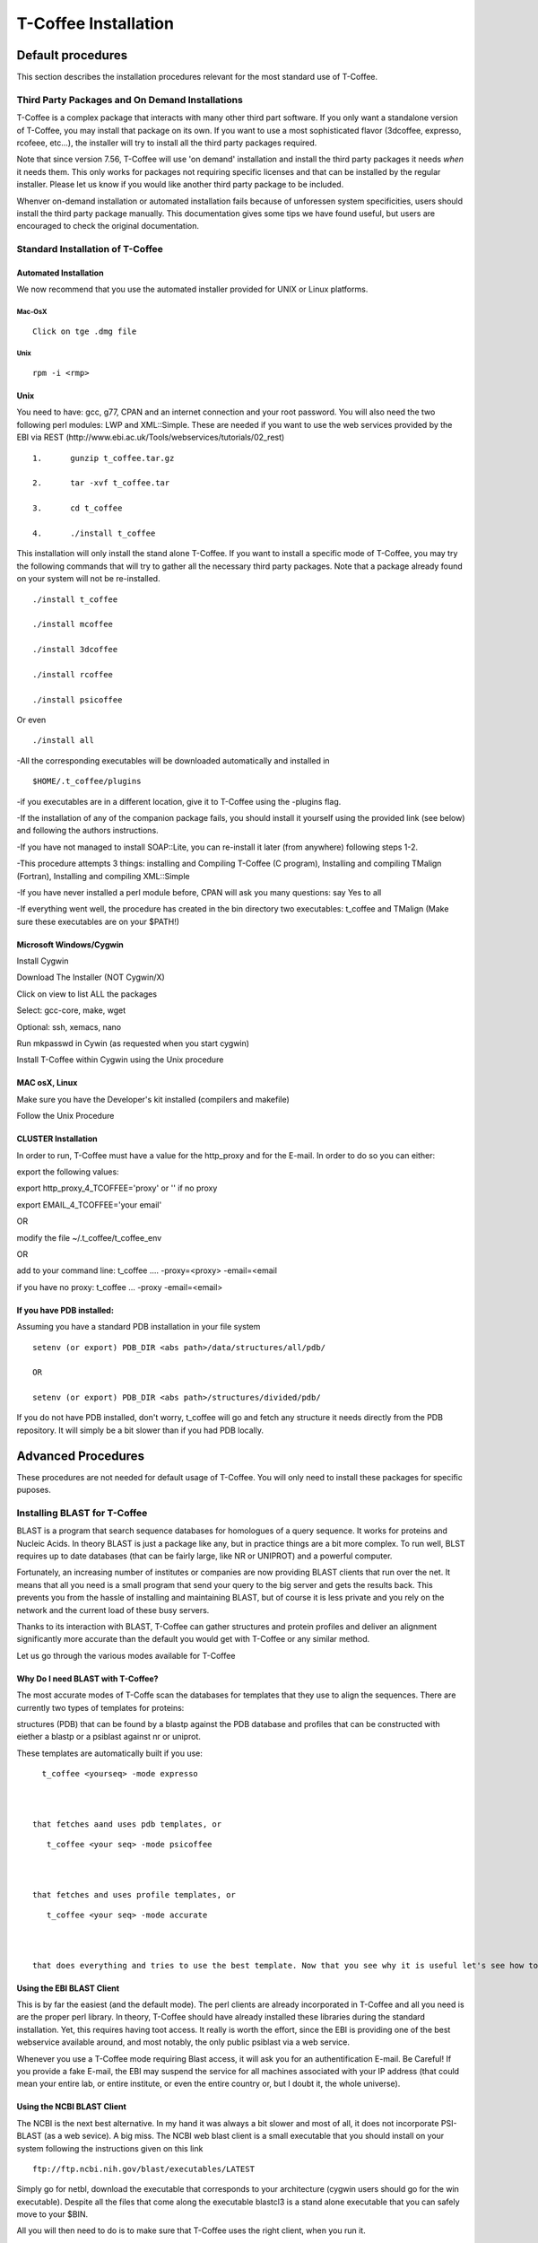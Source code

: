 #####################
T-Coffee Installation
#####################
******************
Default procedures
******************
This section describes the installation procedures relevant for the most standard use of T-Coffee.

Third Party Packages and On Demand Installations
================================================
T-Coffee is a complex package that interacts with many other third part software. If you only want a standalone version of T-Coffee, you may install that package on its own. If you want to use a most sophisticated flavor (3dcoffee, expresso, rcofeee, etc...), the installer will try to install all the third party packages required.


Note that since version 7.56, T-Coffee will use 'on demand' installation and install the third party packages it needs *when* it needs them. This only works for packages not requiring specific licenses and that can be installed by the regular installer. Please let us know if you would like another third party package to be included.


Whenver on-demand installation or automated installation fails because of unforessen system specificities, users should install the third party package manually. This documentation gives some tips we have found useful, but users are encouraged to check the original documentation.


Standard Installation of T-Coffee
=================================
Automated Installation
----------------------
We now recommend that you use the automated installer provided for UNIX or Linux platforms.


Mac-OsX
^^^^^^^
::

   Click on tge .dmg file



Unix
^^^^
::

   rpm -i <rmp>



Unix
----
You need to have: gcc, g77, CPAN and an internet connection and your root password. You will also need the two following perl modules: LWP and XML::Simple. These are needed if you want to use the web services provided by the EBI via REST (http://www.ebi.ac.uk/Tools/webservices/tutorials/02_rest)


::

  1.      gunzip t_coffee.tar.gz

  2.      tar -xvf t_coffee.tar

  3.      cd t_coffee

  4.      ./install t_coffee



This installation will only install the stand alone T-Coffee. If you want to install a specific mode of T-Coffee, you may try the following commands that will try to gather all the necessary third party packages. Note that a package already found on your system will not be re-installed.


::

   ./install t_coffee

   ./install mcoffee

   ./install 3dcoffee

   ./install rcoffee

   ./install psicoffee



Or even


::

   ./install all



-All the corresponding executables will be downloaded automatically and installed in


::

   $HOME/.t_coffee/plugins



-if you executables are in a different location, give it to T-Coffee using the -plugins flag.


-If the installation of any of the companion package fails, you should install it yourself using the provided link (see below) and following the authors instructions.


-If you have not managed to install SOAP::Lite, you can re-install it later (from anywhere) following steps 1-2.


-This procedure attempts 3 things: installing and Compiling T-Coffee (C program), Installing and compiling TMalign (Fortran), Installing and compiling XML::Simple


-If you have never installed a perl module before, CPAN will ask you many questions: say Yes to all


-If everything went well, the procedure has created in the bin directory two executables: t_coffee and TMalign (Make sure these executables are on your $PATH!)


Microsoft Windows/Cygwin
------------------------
Install Cygwin


Download The Installer (NOT Cygwin/X)


Click on view to list ALL the packages


Select: gcc-core, make, wget


Optional: ssh, xemacs, nano


Run mkpasswd in Cywin (as requested when you start cygwin)


Install T-Coffee within Cygwin using the Unix procedure


MAC osX, Linux
--------------
Make sure you have the Developer's kit installed (compilers and makefile)


Follow the Unix Procedure


CLUSTER Installation
--------------------
In order to run, T-Coffee must have a value for the http_proxy and for the E-mail. In order to do so you can either:


export the following values:


export http_proxy_4_TCOFFEE='proxy' or '' if no proxy


export EMAIL_4_TCOFFEE='your email'


OR


modify the file ~/.t_coffee/t_coffee_env


OR


add to your command line: t_coffee .... -proxy=<proxy> -email=<email


if you have no proxy: t_coffee ... -proxy -email=<email>


If you have PDB installed:
--------------------------
Assuming you have a standard PDB installation in your file system


::

  setenv (or export) PDB_DIR <abs path>/data/structures/all/pdb/

  OR

  setenv (or export) PDB_DIR <abs path>/structures/divided/pdb/



If you do not have PDB installed, don't worry, t_coffee will go and fetch any structure it needs directly from the PDB repository. It will simply be a bit slower than if you had PDB locally.

*******************
Advanced Procedures
*******************
These procedures are not needed for default usage of T-Coffee. You will only need to install these packages for specific puposes.

Installing BLAST for T-Coffee
=============================
BLAST is a program that search sequence databases for homologues of a query sequence. It works for proteins and Nucleic Acids. In theory BLAST is just a package like any, but in practice things are a bit more complex. To run well, BLST requires up to date databases (that can be fairly large, like NR or UNIPROT) and a powerful computer.


Fortunately, an increasing number of institutes or companies are now providing BLAST clients that run over the net. It means that all you need is a small program that send your query to the big server and gets the results back. This prevents you from the hassle of installing and maintaining BLAST, but of course it is less private and you rely on the network and the current load of these busy servers.


Thanks to its interaction with BLAST, T-Coffee can gather structures and protein profiles and deliver an alignment significantly more accurate than the default you would get with T-Coffee or any similar method.


Let us go through the various modes available for T-Coffee


Why Do I need BLAST with T-Coffee?
----------------------------------
The most accurate modes of T-Coffe scan the databases for templates that they use to align the sequences. There are currently two types of templates for proteins:


structures (PDB) that can be found by a blastp against the PDB database and profiles that can be constructed with eiether a blastp or a psiblast against nr or uniprot.


These templates are automatically built if you use:


::

   t_coffee <yourseq> -mode expresso



 that fetches aand uses pdb templates, or


::

    t_coffee <your seq> -mode psicoffee



 that fetches and uses profile templates, or


::

    t_coffee <your seq> -mode accurate



 that does everything and tries to use the best template. Now that you see why it is useful let's see how to get BLAST up and running, from the easy solution to tailor made ones.


Using the EBI BLAST Client
--------------------------
This is by far the easiest (and the default mode). The perl clients are already incorporated in T-Coffee and all you need is are the proper perl library. In theory, T-Coffee should have already installed these libraries during the standard installation. Yet, this requires having toot access. It really is worth the effort, since the EBI is providing one of the best webservice available around, and most notably, the only public psiblast via a web service.


Whenever you use a T-Coffee mode requiring Blast access, it will ask you for an authentification E-mail. Be Careful! If you provide a fake E-mail, the EBI may suspend the service for all machines associated with your IP address (that could mean your entire lab, or entire institute, or even the entire country or, but I doubt it, the whole universe).


Using the NCBI BLAST Client
---------------------------
The NCBI is the next best alternative. In my hand it was always a bit slower and most of all, it does not incorporate PSI-BLAST (as a web sevice). A big miss. The NCBI web blast client is a small executable that you should install on your system following the instructions given on this link


::

  ftp://ftp.ncbi.nih.gov/blast/executables/LATEST



Simply go for netbl, download the executable that corresponds to your architecture (cygwin users should go for the win executable). Despite all the files that come along the executable blastcl3 is a stand alone executable that you can safely move to your $BIN.


All you will then need to do is to make sure that T-Coffee uses the right client, when you run it.


::

  -blast_server=NCBI



No need for any E-mail here, but you don't get psiblast, and whenever T-Coffee wants to use it, blastp will be used instead.


Using another Client
--------------------
You may have your own client (lucky you). If that is so, all you need is to make sure that this client is complient with the blast command line. If your client is named foo.pl, all you need to to is run T-Coffee with


::

  -blast_server=CLIENT_foo.pl



Foo will be called as if it were blastpgp, and it is your responsability to make sure it can handle the following command line:


::

  foo.pl -p <method> -d <db> -i <infile> -o <outfile> -m 7



method can either be blastp or psiblast.


infile is a FASTA file


-m7 triggers the XML output. T-Coffee is able to parse both the EBI XML output and the NCBI XML output.


If foo.pl behaves differently, the easiest will probably be to write a wrapper around it so that wrapped_foo.pl behaves like blastpgp


Using a BLAST local version on UNIX
-----------------------------------
If you have blastpgp installed, you can run it instead of the remote clients by using:


::

  -blast_server=LOCAL



The documentation for blastpgp can be found on:


::

  www.ncbi.nlm.nih.gov/staff/tao/URLAPI/blastpgp.html



and the package is part of the standard BLAST distribution


::

  ftp://ftp.ncbi.nih.gov/blast/executables/LATEST



Depending on your system, your own skills, your requirements and on more parameters than I have fingers to count, installing a BLAST server suited for your needs can range from a 10 minutes job to an achivement spread over several generations. So at this point, you should roam the NCBI website for suitable information.


If you want to have your own BLAST server to run your own databases, you should know that it is possible to control both the database and the program used by BLAST:


::

  -protein_db: will specify the database used by all the psi-blast modes

  -pdb_db: will specify the database used by the pdb modes



.. warning:: Note that T-Coffee is compliant with BLAST+, the latest NCBI Blast.

Using a BLAST local version on Windows/cygwin
---------------------------------------------
BLAST+
^^^^^^
Blast+ is tghe latest NCBI Blast. IT is easier to install. A default installation should be compliant with a default T-Coffee installation.


ORIGINAL NCBI BLAST
^^^^^^^^^^^^^^^^^^^
For those of you using cygwin, be careful. While cygwin behaves like a UNIX system, the BLAST executable required for cygwin (win32) is expecting WINDOWS path and not UNIX path. This has three important consequences:


1- the ncbi file declaring the Data directory must be:


 C:WINDOWS//ncbi.init [at the root of your WINDOWS]


2- the address mentionned with this file must be WINDOWS formated, for instance, on my system:


Data=C:\cygwin\home\notredame\blast\data


3- When you pass database addresses to BLAST, these must be in Windows format:


 -protein_db='c:/somewhere/somewhereelse/database'


(using the slash (/) or the andtislash (\) does not matter on new systems but I would reommand against incorporating white spaces.


Installing Other Companion Packages
===================================
T-Coffee is meant to interact with as many packages as possible, either for aligning or using predictions. If you type


::

   t_coffee



You will receive a list of supported packages that looks like the next table. In theory, most of these packages can be installed by T-Coffee and we welcome any reasonnable request.


::

  ****** Pairwise Sequence Alignment Methods:

  --------------------------------------------

  fast_pair built_in

  exon3_pair built_in

  exon2_pair built_in

  exon_pair built_in

  slow_pair built_in

  proba_pair built_in

  lalign_id_pair built_in

  seq_pair built_in

  externprofile_pair built_in

  hh_pair built_in

  profile_pair built_in

  cdna_fast_pair built_in

  cdna_cfast_pair built_in

  clustalw_pair ftp://www.ebi.ac.uk/pub/clustalw

  mafft_pair http://www.biophys.kyoto-u.ac.jp/~katoh/programs/align/mafft/

  mafftjtt_pair http://www.biophys.kyoto-u.ac.jp/~katoh/programs/align/mafft/

  mafftgins_pair http://www.biophys.kyoto-u.ac.jp/~katoh/programs/align/mafft/

  dialigntx_pair http://dialign-tx.gobics.de/

  dialignt_pair http://dialign-t.gobics.de/

  poa_pair http://www.bioinformatics.ucla.edu/poa/

  probcons_pair http://probcons.stanford.edu/

  muscle_pair http://www.drive5.com/muscle/

  t_coffee_pair http://www.tcoffee.org

  pcma_pair ftp://iole.swmed.edu/pub/PCMA/

  kalign_pair http://msa.cgb.ki.se

  amap_pair http://bio.math.berkeley.edu/amap/

  proda_pair http://bio.math.berkeley.edu/proda/

  prank_pair http://www.ebi.ac.uk/goldman-srv/prank/

  consan_pair http://selab.janelia.org/software/consan/

  ****** Pairwise Structural Alignment Methods:

  --------------------------------------------

  align_pdbpair built_in

  lalign_pdbpair built_in

  extern_pdbpair built_in

  thread_pair built_in

  fugue_pair http://www-cryst.bioc.cam.ac.uk/fugue/download.html

  pdb_pair built_in

  sap_pair http://www-cryst.bioc.cam.ac.uk/fugue/download.html

  mustang_pair http://www.cs.mu.oz.au/~arun/mustang/

  tmalign_pair http://zhang.bioinformatics.ku.edu/TM-align/

  ****** Multiple Sequence Alignment Methods:

  --------------------------------------------

  clustalw_msa ftp://www.ebi.ac.uk/pub/clustalw

  mafft_msa http://www.biophys.kyoto-u.ac.jp/~katoh/programs/align/mafft/

  mafftjtt_msa http://www.biophys.kyoto-u.ac.jp/~katoh/programs/align/mafft/

  mafftgins_msa http://www.biophys.kyoto-u.ac.jp/~katoh/programs/align/mafft/

  dialigntx_msa http://dialign-tx.gobics.de/

  dialignt_msa http://dialign-t.gobics.de/

  poa_msa http://www.bioinformatics.ucla.edu/poa/

  probcons_msa http://probcons.stanford.edu/

  muscle_msa http://www.drive5.com/muscle/

  t_coffee_msa http://www.tcoffee.org

  pcma_msa ftp://iole.swmed.edu/pub/PCMA/

  kalign_msa http://msa.cgb.ki.se

  amap_msa http://bio.math.berkeley.edu/amap/

  proda_msa http://bio.math.berkeley.edu/proda/

  prank_msa http://www.ebi.ac.uk/goldman-srv/prank/

  ####### Prediction Methods available to generate Templates

  -------------------------------------------------------------

  RNAplfold http://www.tbi.univie.ac.at/~ivo/RNA/

  HMMtop www.enzim.hu/hmmtop/

  GOR4 http://mig.jouy.inra.fr/logiciels/gorIV/

  wublast_client http://www.ebi.ac.uk/Tools/webservices/services/wublast

  blastpgp_client http://www.ebi.ac.uk/Tools/webservices/services/blastpgp

  ==========================================================



Installation of PSI-Coffee and Expresso
=======================================
PSI-Coffee is a mode of T-Coffee that runs a a Psi-BLAST on each of your sequences and makes a multiple profile alignment. If you do not have any structural information, it is by far the most accurate mode of T-Coffee. To use it, you must have SOAP installed so that the EBI BLAST client can run on your system.


It is a bit slow, but really worth it if your sequences are hard to align and if the accuracy of your alignment is important.


To use this mode, try:


::

   t_coffee <yoursequence> -mode psicoffee



Note that because PSI-BLAST is time consuming, T-Coffee stores the runs in its cache (./tcoffee/cache) so that it does not need to be re-run. It means that if you re-align your sequences (or add a few extra sequences), things will be considerably faster.


If your installation procedure has managed to compile TMalign, and if T-Coffee has access to the EBI BLAST server (or any other server) you can also do the following:


::

   t_coffee <yoursequence> -mode expresso



That will look for structural templates. And if both these modes are running fine, then you are ready for the best, the 'crme de la crme':


::

   t_coffee <yoursequence> -mode accurate



Installation of M-Coffee
========================
M-Coffee is a special mode of T-Coffee that makes it possible to combine the output of many multiple sequence alignment packages.


Automated Installation
----------------------
In the T-Coffee distribution, type:


::

  ./install mcoffee



In theory, this command should download and install every required package. If, however, it fails, you should switch to the manual installation (see next).


By default these packages will be in


::

  $HOME/.t_coffee/plugins



If you want to have these companion packages in a different directory, you can either set the environement variable


::

  setenv PLUGINS_4_TCOFFEE=<plugins dir>



Or use the command line flag -plugin (over-rides every other setting)


::

  t_coffee ... -plugins=<plugins dir>



Manual Installation
-------------------
M-Coffee requires a standard T-Coffee installation (c.f. previous section) and the following packages to be installed on your system:





::

  Package Where From

  ==========================================================

  ClustalW can interact with t_coffee

  ----------------------------------------------------------

  Poa http://www.bioinformatics.ucla.edu/poa/

  ----------------------------------------------------------

  Muscle http://www.drive5.com

  ----------------------------------------------------------

  ProbCons http://probcons.stanford.edu/

  ProbConsRNA http://probcons.stanford.edu/

  ----------------------------------------------------------

  MAFFT http://www.biophys.kyoto-u.ac.jp/~katoh/programs/align/mafft/

  ----------------------------------------------------------

  Dialign-T http://dialign-t.gobics.de/

  Dialign-TX http://dialign-tx.gobics.de/

  ----------------------------------------------------------

  PCMA ftp://iole.swmed.edu/pub/PCMA/

  ----------------------------------------------------------

  kalign http://msa.cgb.ki.se

  ----------------------------------------------------------

  amap http://bio.math.berkeley.edu/amap/

  -----------------------------------------------------------

  proda_msa http://bio.math.berkeley.edu/proda/

  -----------------------------------------------------------

  prank_msa http://www.ebi.ac.uk/goldman-srv/prank/



In our hands all these packages where very straightforward to compile and install on a standard cygwin or Linux configuration. Just make sure you have gcc, the C compiler, properly installed.


Once the package is compiled and ready to use, make sure that the executable is on your path, so that t_coffee can find it automatically. Our favorite procedure is to create a bin directory in the home. If you do so, make sure this bin is in your path and fill it with all your executables (this is a standard Unix practice).


If for some reason, you do not want this directory to be on your path, or you want to specify a precise directory containing the executables, you can use:


::

   export PLUGINS_4_TCOFFEE=<dir>



By default this directory is set to $HOME/.t_coffee/plugins/$OS, but you can over-ride it with the environement variable or using the flag:


::

   t_coffee ...-plugins=<dir>



If you cannot, or do not want to use a single bin directory, you can set the following environment variables to the absolute path values of the executable you want to use. Whenever they are set, these variables will supersede any other declaration. This is a convenient way to experiment with multiple package versions.


::

  POA_4_TCOOFFEE CLUSTALW_4_TCOFFEE POA_4_TCOFFEE TCOFFEE_4_TCOFFEE MAFFT_4_TCOFFEE MUSCLE_4_TCOFFEE DIALIGNT_4_TCOFFEE PRANK_4_TCOFFEE DIALIGNTX_4_TCOFFEE 



For three of these packages, you will need to copy some of the files in a special T-Coffee directory.


::

   cp POA_DIR/* ~/.t_coffee/mcoffee/

   cp DIALIGN-T/conf/* ~/.t_coffee/mcoffee

   cp DIALIGN-TX/conf/* ~/.t_coffee/mcoffee



Note that the following files are enough for default usage:


::

  BLOSUM.diag_prob_t10 BLOSUM75.scr blosum80_trunc.mat

  dna_diag_prob_100_exp_330000 dna_diag_prob_200_exp_110000

  BLOSUM.scr BLOSUM90.scr dna_diag_prob_100_exp_110000

  dna_diag_prob_100_exp_550000 dna_diag_prob_250_exp_110000

  BLOSUM75.diag_prob_t2 blosum80.mat dna_diag_prob_100_exp_220000

  dna_diag_prob_150_exp_110000 dna_matrix.scr



If you would rather have the mcoffee directory in some other location, set the MCOFFEE_4_TCOFFEE environement variable to the propoer directory:


::

   setenv MCOFFEE_4_TCOFFEE <directory containing mcoffee files>



Installation of APDB and iRMSD
==============================
APDB and iRMSD are incorporated in T-Coffee. Once t_coffee is installed, you can invoque these programs by typing:


::

   t_coffee -other_pg apdb  t_coffee -other_pg irmsd



Installation of tRMSD
=====================
tRMSD comes along with t_coffee but it also requires the package phylip in order to be functional. Phylip can be obtained from:





::

  Package Function

  ===================================================

  ---------------------------------------------------

  Phylip Phylogenetic tree computation

   evolution.genetics.washington.edu/phylip.html

  ---------------------------------------------------

  t_coffee -other_pg trmsd



Installation of seq_reformat
============================
Seq_reformat is a reformatting package that is part of t_coffee. To use it (and see the available options), type:


::

   t_coffee -other_pg seq_reformat



Installation of extract_from_pdb
================================
Extract_from_pdb is a PDB reformatting package that is part of t_coffee. To use it (and see the available options), type.


::

   t_coffee -other_pg extract_from_pdb -h



Extract_from_pdb requires wget in order to automatically fetch PDB structures.


Installation of 3D-Coffee/Expresso
==================================
3D-Coffee/Expresso is a special mode of T-Coffee that makes it possible to combine sequences and structures. The main difference between Expresso and 3D-Coffee is that Expresso fetches the structures itself.


Automated Installation
----------------------
In the T-Coffee distribution, type:


::

  ./install expresso

  OR

  ./install 3dcoffee



In theory, this command should download and install every required package (except fugue). If, however, it fails, you should switch to the manual installation (see next).


Manual Installation
-------------------
In order to make the most out of T-Coffee, you will need to install the following packages (make sure the executable is named as indicated below):





::

  Package Function

  ===================================================

  ---------------------------------------------------

  wget 3DCoffee

   Automatic Downloading of Structures

  ---------------------------------------------------

  sap structure/structure comparisons

  (obtain it from W. Taylor, NIMR-MRC).

  ---------------------------------------------------

  TMalign zhang.bioinformatics.ku.edu/TM-align/

  ---------------------------------------------------

  mustang www.cs.mu.oz.au/~arun/mustang/

  ---------------------------------------------------

  wublastclient www.ebi.ac.uk/Tools/webservices/clients/wublast

  ---------------------------------------------------

  Blast www.ncbi.nih.nlm.gov

  ---------------------------------------------------

  Fugue* protein to structure alignment program

   http://www-cryst.bioc.cam.ac.uk/fugue/download.html

   ***NOT COMPULSORY***



Once the package is installed, make sure make sure that the executable is on your path, so that t_coffee can find it automatically.


The wublast client makes it possible to run BLAST at the EBI without having to install any database locally. It is an ideal solution if you are only using expresso occasionally.


Installing Fugue for T-Coffee
-----------------------------
Uses a standard fugue installation. You only need to install the following packages:


joy, melody, fugueali, sstruc, hbond


If you have root privileges, you can install the common data in:


cp fugue/classdef.dat /data/fugue/SUBST/classdef.dat


otherwise


Setenv MELODY_CLASSDEF=<location>


Setenv MELODY_SUBST=fugue/allmat.dat





All the other configuration files must be in the right location.


Installation of R-Coffee
========================
R-Coffee is a special mode able to align RNA sequences while taking into account their secondary structure.


Automated Installation
----------------------
In the T-Coffee distribution, type:


::

  ./install rcoffee



In theory, this command should download and install every required package (except consan). If, however, it fails, you should switch to the manual installation (see next).


Manual Installation
-------------------
R-Coffee only requires the package Vienna to be installed, in order to compute multiple sequence alignments. To make the best out of it, you should also have all the packages required by M-Coffee





::

  Package Function

  ===================================================

  ---------------------------------------------------

  consan R-Coffee

   Computes highly accurate pairwise Alignments

   ***NOT COMPULSORY***

   selab.janelia.org/software/consan/

  ---------------------------------------------------

  RNAplfold Computes RNA secondary Structures

   www.tbi.univie.ac.at/~ivo/RNA/

  ---------------------------------------------------

  probconsRNA probcons.stanford.edu/

  

  ---------------------------------------------------

  M-Coffee T-Coffee and the most common MSA Packages

   (cf M-Coffee in this installation guide)



Installing ProbbonsRNA for R-Coffee
-----------------------------------
Follow the installation procedure, but make sure you rename the probcons executable into probconsRNA.


Installing Consan for R-Coffee
------------------------------
In order to insure a proper interface beween consan and R-Coffee, you must make sure that the file mix80.mod is in the directory ~/.t_coffee/mcoffee or in the mcoffee directory otherwise declared.


